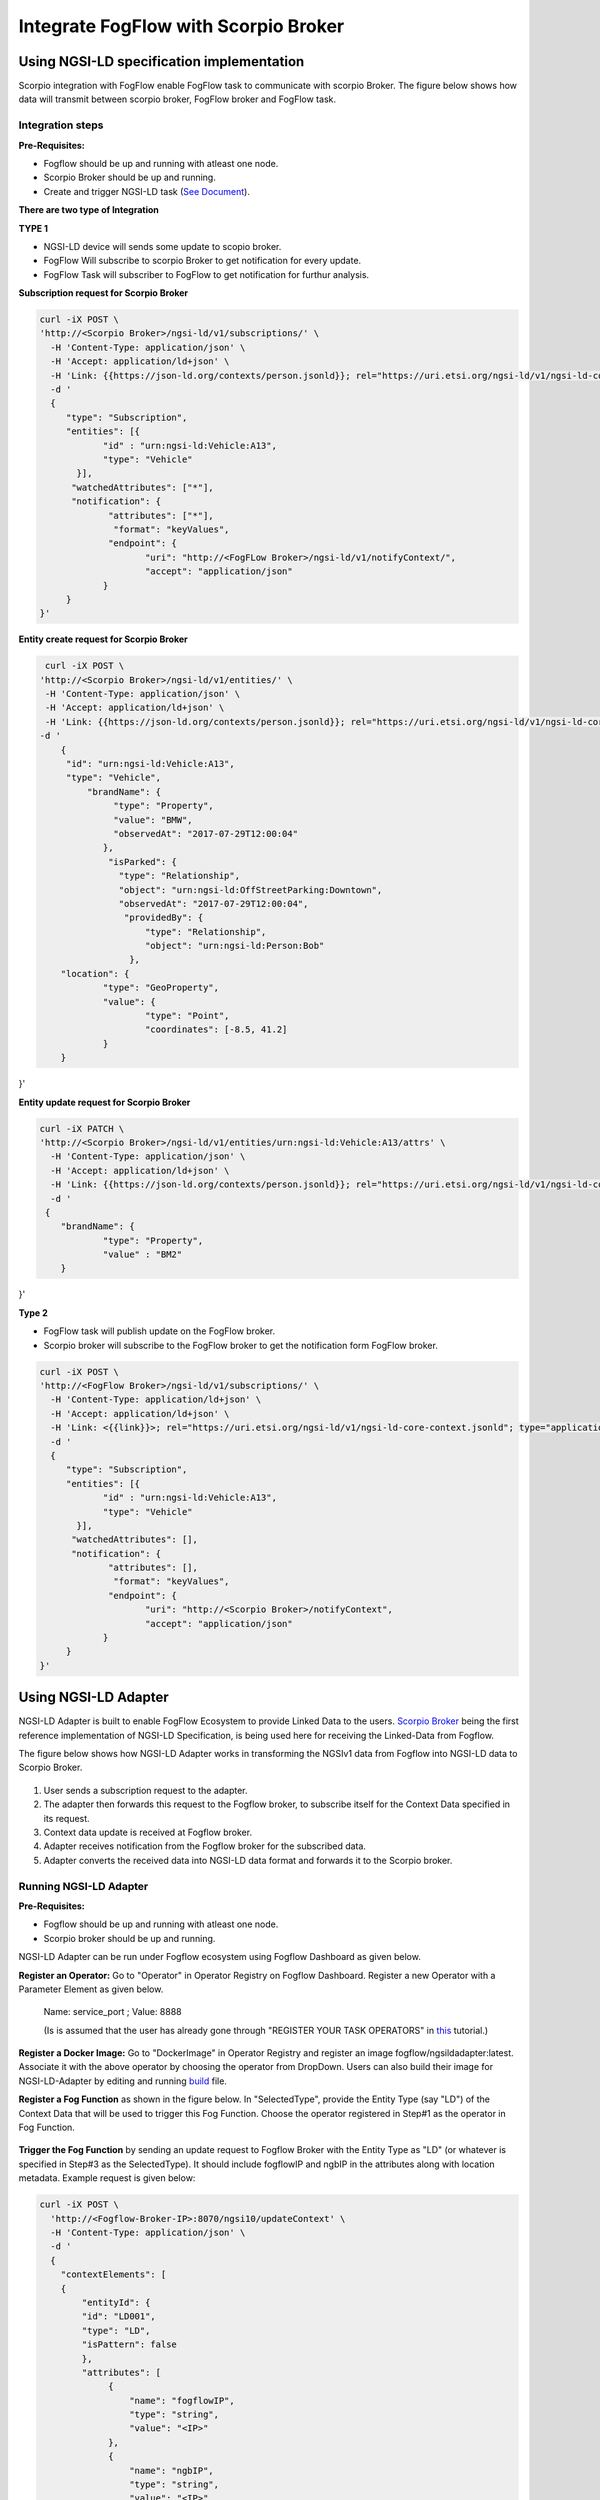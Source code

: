 *****************************************
Integrate FogFlow with Scorpio Broker
*****************************************

Using NGSI-LD specification implementation 
===============================================
Scorpio integration with FogFlow enable FogFlow task to communicate with scorpio Broker.
The figure below shows how data will transmit between scorpio broker, FogFlow broker and FogFlow task.

.. figure:: figures/scorpioIntegration.png

Integration steps
-----------------------

**Pre-Requisites:**

* Fogflow should be up and running with atleast one node.
* Scorpio Broker should be up and running.
* Create and trigger NGSI-LD task (`See Document`_).
.. _`See Document`: https://fogflow.readthedocs.io/en/latest/intent_based_program.html.

**There are two type of Integration**

**TYPE 1**

* NGSI-LD device will sends some update to scopio broker.
* FogFlow Will subscribe to scorpio Broker to get notification for every update.
* FogFlow Task will subscriber to FogFlow to get notification for furthur analysis.

**Subscription request for Scorpio Broker**

.. code-block:: console

    curl -iX POST \
    'http://<Scorpio Broker>/ngsi-ld/v1/subscriptions/' \
      -H 'Content-Type: application/json' \
      -H 'Accept: application/ld+json' \
      -H 'Link: {{https://json-ld.org/contexts/person.jsonld}}; rel="https://uri.etsi.org/ngsi-ld/v1/ngsi-ld-core-context.jsonld"; type="application/ld+json"' \
      -d '
      {
         "type": "Subscription",
         "entities": [{
                "id" : "urn:ngsi-ld:Vehicle:A13",
                "type": "Vehicle"
           }],
          "watchedAttributes": ["*"],
          "notification": {
                 "attributes": ["*"],
                  "format": "keyValues",
                 "endpoint": {
                        "uri": "http://<FogFLow Broker>/ngsi-ld/v1/notifyContext/",
                        "accept": "application/json"
                }
         }
    }'

**Entity create request for Scorpio Broker**

.. code-block:: console

     curl -iX POST \
    'http://<Scorpio Broker>/ngsi-ld/v1/entities/' \
     -H 'Content-Type: application/json' \
     -H 'Accept: application/ld+json' \
     -H 'Link: {{https://json-ld.org/contexts/person.jsonld}}; rel="https://uri.etsi.org/ngsi-ld/v1/ngsi-ld-core-context.jsonld"; type="application/ld+json"' \
    -d '
        {
         "id": "urn:ngsi-ld:Vehicle:A13",
         "type": "Vehicle",
             "brandName": {
                  "type": "Property",
                  "value": "BMW",
                  "observedAt": "2017-07-29T12:00:04"
                },
                 "isParked": {
                   "type": "Relationship",
                   "object": "urn:ngsi-ld:OffStreetParking:Downtown",
                   "observedAt": "2017-07-29T12:00:04",
                    "providedBy": {
                        "type": "Relationship",
                        "object": "urn:ngsi-ld:Person:Bob"
                     },
        "location": {
                "type": "GeoProperty",
                "value": {
                        "type": "Point",
                        "coordinates": [-8.5, 41.2]
                }
        }
}'

    
    
**Entity update request for Scorpio Broker**

.. code-block:: console

    curl -iX PATCH \
    'http://<Scorpio Broker>/ngsi-ld/v1/entities/urn:ngsi-ld:Vehicle:A13/attrs' \
      -H 'Content-Type: application/json' \
      -H 'Accept: application/ld+json' \
      -H 'Link: {{https://json-ld.org/contexts/person.jsonld}}; rel="https://uri.etsi.org/ngsi-ld/v1/ngsi-ld-core-context.jsonld"; type="application/ld+json"' \
      -d '
     {
	"brandName": {
		"type": "Property",
        	"value" : "BM2"
	}
}'

**Type 2**

* FogFlow task will publish update on the FogFlow broker.
* Scorpio broker will subscribe to the FogFlow broker to get the notification form FogFlow broker.

.. code-block:: console

    curl -iX POST \
    'http://<FogFlow Broker>/ngsi-ld/v1/subscriptions/' \
      -H 'Content-Type: application/ld+json' \
      -H 'Accept: application/ld+json' \
      -H 'Link: <{{link}}>; rel="https://uri.etsi.org/ngsi-ld/v1/ngsi-ld-core-context.jsonld"; type="application/ld+json"' \
      -d '
      {
         "type": "Subscription",
         "entities": [{
                "id" : "urn:ngsi-ld:Vehicle:A13",
                "type": "Vehicle"
           }],
          "watchedAttributes": [],
          "notification": {
                 "attributes": [],
                  "format": "keyValues",
                 "endpoint": {
                        "uri": "http://<Scorpio Broker>/notifyContext",
                        "accept": "application/json"
                }
         }
    }'


Using NGSI-LD Adapter
===============================================


NGSI-LD Adapter is built to enable FogFlow Ecosystem to provide Linked Data to the users. `Scorpio Broker`_ being the first reference implementation of NGSI-LD Specification, is being used here for receiving the Linked-Data from Fogflow.

.. _`Scorpio Broker`: https://scorpio.readthedocs.io/en/latest/

The figure below shows how NGSI-LD Adapter works in transforming the NGSIv1 data from Fogflow into NGSI-LD data to Scorpio Broker.

.. figure:: figures/ngsi-ld-adapter.png

1. User sends a subscription request to the adapter. 
2. The adapter then forwards this request to the Fogflow broker, to subscribe itself for the Context Data specified in its request.
3. Context data update is received at Fogflow broker.
4. Adapter receives notification from the Fogflow broker for the subscribed data.
5. Adapter converts the received data into NGSI-LD data format and forwards it to the Scorpio broker. 


Running NGSI-LD Adapter
---------------------------

**Pre-Requisites:**

* Fogflow should be up and running with atleast one node.
* Scorpio broker should be up and running.

NGSI-LD Adapter can be run under Fogflow ecosystem using Fogflow Dashboard as given below. 

**Register an Operator:** Go to "Operator" in Operator Registry on Fogflow Dashboard. Register a new Operator with a Parameter Element as given below.
   
   Name: service_port ; Value: 8888
   
   (Is is assumed that the user has already gone through "REGISTER YOUR TASK OPERATORS" in `this`_ tutorial.)

.. _`this`: https://fogflow.readthedocs.io/en/latest/intent_based_program.html
   
**Register a Docker Image:** Go to "DockerImage" in Operator Registry and register an image fogflow/ngsildadapter:latest. Associate it with the above operator by choosing the operator from DropDown. Users can also build their image for NGSI-LD-Adapter by editing and running `build`_ file.

.. _`build`: https://github.com/smartfog/fogflow/blob/document-update/application/operator/NGSI-LD-Adapter/build

**Register a Fog Function** as shown in the figure below. In "SelectedType", provide the Entity Type (say "LD") of the Context Data that will be used to trigger this Fog Function. Choose the operator registered in Step#1 as the operator in Fog Function.

.. figure:: figures/fogfunction_ngsi-ld-adapter.png


**Trigger the Fog Function** by sending an update request to Fogflow Broker with the Entity Type as "LD" (or whatever is specified in Step#3 as the SelectedType). It should include fogflowIP and ngbIP in the attributes along with location metadata. Example request is given below:

.. code-block:: console

    curl -iX POST \
      'http://<Fogflow-Broker-IP>:8070/ngsi10/updateContext' \
      -H 'Content-Type: application/json' \
      -d '
      {
        "contextElements": [
        {
            "entityId": {
            "id": "LD001",
            "type": "LD",
            "isPattern": false
            },
            "attributes": [
                 {
                     "name": "fogflowIP",
                     "type": "string",
                     "value": "<IP>"
                 },
                 {
                     "name": "ngbIP",
                     "type": "string",
                     "value": "<IP>"
                 }
             ],
             "domainMetadata": [
                 {
                     "name": "location",
                     "type": "point",
                     "value": {
                                  "latitude": 52,
                                  "longitude": 67
                     }
                 }
             ]
        }
        ],
        "updateAction": "UPDATE"
       }'


NGSI-LD-Adapter task will be created and it will be listening on port 8888. Users can list it in the tasks running on either the cloud node or the edge node, whichever is nearest to the location provided in the metadata of the above request. 


How to use  NGSI-LD Adapter
-----------------------------

To use the NGSI-LD-Adapter for context data transformation, follow the below steps.


**Send subscription request** to LD-Adapter, it will forward the same request to Fogflow Broker. This is because the access to Fogflow broker will not be available directly to the user. Examle Subscription request is given below:

.. code-block:: console

    curl -iX POST \
      'http://<LD-Adapter-Host-IP>:8888/subscribeContext' \
      -H 'Content-Type: application/json' \
      -d '
    {
      "entities": [
        {
          "id": "Temperature.*",
          "type": "Temperature",
          "isPattern": true
        }
      ],
      "attributes": [
        "temp"
      ],
      "restriction": {
        "scopes": [
          {
            "scopeType": "circle",
            "scopeValue": {
              "centerLatitude": 49.406393,
              "centerLongitude": 8.684208,
              "radius": 2000
            }
          }
        ]
      },
      "reference": "http://<LD-Adapter-Host-IP>:8888"
    }'


**Send update request** to Fogflow Broker with an entity of type and attributes defined in the above subscription. An example request is given below:

.. code-block:: console

    curl -iX POST \
      'http://<Fogflow-Broker-IP>:8070/ngsi10/updateContext' \
      -H 'Content-Type: application/json' \
      -d '
      {
        "contextElements": [
          {
            "entityId": {
              "id": "Temperature001",
              "type": "Temperature",
              "isPattern": false
            },
            "attributes": [
              {
                "name": "temp",
                "type": "float",
                "value": 34
              }
            ],
            "domainMetadata": [
              {
              "name": "location",
              "type": "point",
              "value": {
                "latitude": 49.406393,
                "longitude": 8.684208
                }
              }
             ]
          }
        ],
        "updateAction": "UPDATE"
      }'


Check if the entity in NGSI-LD format has been updated on Scorpio Broker by visiting URL:  http://<Scorpio-Broker-IP:Port>/ngsi-ld/v1/entities?type=http://example.org/Temperature

Following code block shows the trasformed context data.

.. code-block:: console

    {"@context": ["https://schema.lab.fiware.org/ld/context", "https://uri.etsi.org/ngsi-ld/v1/ngsi-ld-core-context.jsonld",
    {"Temperature": "http://example.org/Temperature", "temp": "http://example.org/temp"}], "type": "Temperature", 
    "id": "urn:ngsi-ld:Temperature001", "temp": {"type": "Property", "value": 34}, "location": {"type": "GeoProperty", 
    "value": "{\"type\": \"point\", \"coordinates\": [49.406393, 8.684208]}"}}
